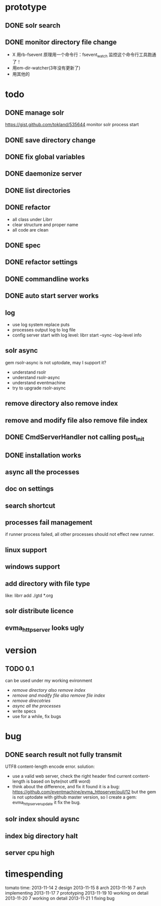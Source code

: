 * prototype
** DONE solr search
   CLOSED: [2013-11-17 Sun 14:34]
** DONE monitor directory file change
   CLOSED: [2013-11-17 Sun 14:34]
   - X 用rb-fsevent
     原理用一个命令行：fsevent_watch
     监控这个命令行工具跑通了！
   - 用em-dir-watcher(3年没有更新了)
   - 用其他的  
* todo
** DONE manage solr
   CLOSED: [2013-11-19 Tue 09:40]
   https://gist.github.com/tokland/535644
   monitor solr process start
** DONE save directory change
   CLOSED: [2013-11-19 Tue 10:07]
** DONE fix global variables
   CLOSED: [2013-11-19 Tue 10:26]
** DONE daemonize server
   CLOSED: [2013-11-19 Tue 11:48]
** DONE list directories
   CLOSED: [2013-11-19 Tue 16:48]
** DONE refactor
   CLOSED: [2013-11-19 Tue 17:06]
   - all class under Librr
   - clear structure and proper name
   - all code are clean
** DONE spec
   CLOSED: [2013-11-20 Wed 18:56]
** DONE refactor settings
   CLOSED: [2013-11-20 Wed 18:56]
** DONE commandline works
   CLOSED: [2013-11-20 Wed 21:03]
** DONE auto start server works
   CLOSED: [2013-11-20 Wed 21:03]
** log
   - use log system replace puts
   - processes output log to log file
   - config server start with log level:
     librr start --sync --log-level info
** solr async
   gem rsolr-async is not uptodate, may I support it?
   - understand rsolr
   - understand rsolr-async
   - understand eventmachine
   - try to upgrade rsolr-async
** remove directory also remove index
** remove and modify file also remove file index
** DONE CmdServerHandler not calling post_init
   CLOSED: [2013-11-20 Wed 21:03]
** DONE installation works
** async all the processes
** doc on settings
** search shortcut
** processes fail management
   if runner process failed, all other processes should not effect new runner.
** linux support
** windows support
** add directory with file type
   like: librr add ./gtd *.org
** solr distribute licence
** evma_httpserver looks ugly
* version
** TODO 0.1
   can be used under my working evironment
   - [[remove directory also remove index]]
   - [[remove and modify file also remove file index]]
   - [[remove direcotries]]
   - [[async all the processes]]
   - write specs
   - use for a while, fix bugs
* bug
** DONE search result not fully transmit
   CLOSED: [2013-11-25 Mon 09:03]
   UTF8 content-length encode error.
   solution:
   - use a valid web server, check the right header
     find current content-length is based on byte(not utf8 word)
   - think about the difference, and fix it 
     found it is a bug: https://github.com/eventmachine/evma_httpserver/pull/12
     but the gem is not uptodate with github master version,
     so I create a gem: evma_httpserver_update
     it fix the bug.
** solr index should aysnc
** index big directory halt
** server cpu high
* timespending
  tomato time:
  2013-11-14 2 design
  2013-11-15 8 arch
  2013-11-16 7 arch implementing
  2013-11-17 7 prototyping
  2013-11-19 10 working on detail
  2013-11-20 7 working on detail
  2013-11-21 1 fixing bug

